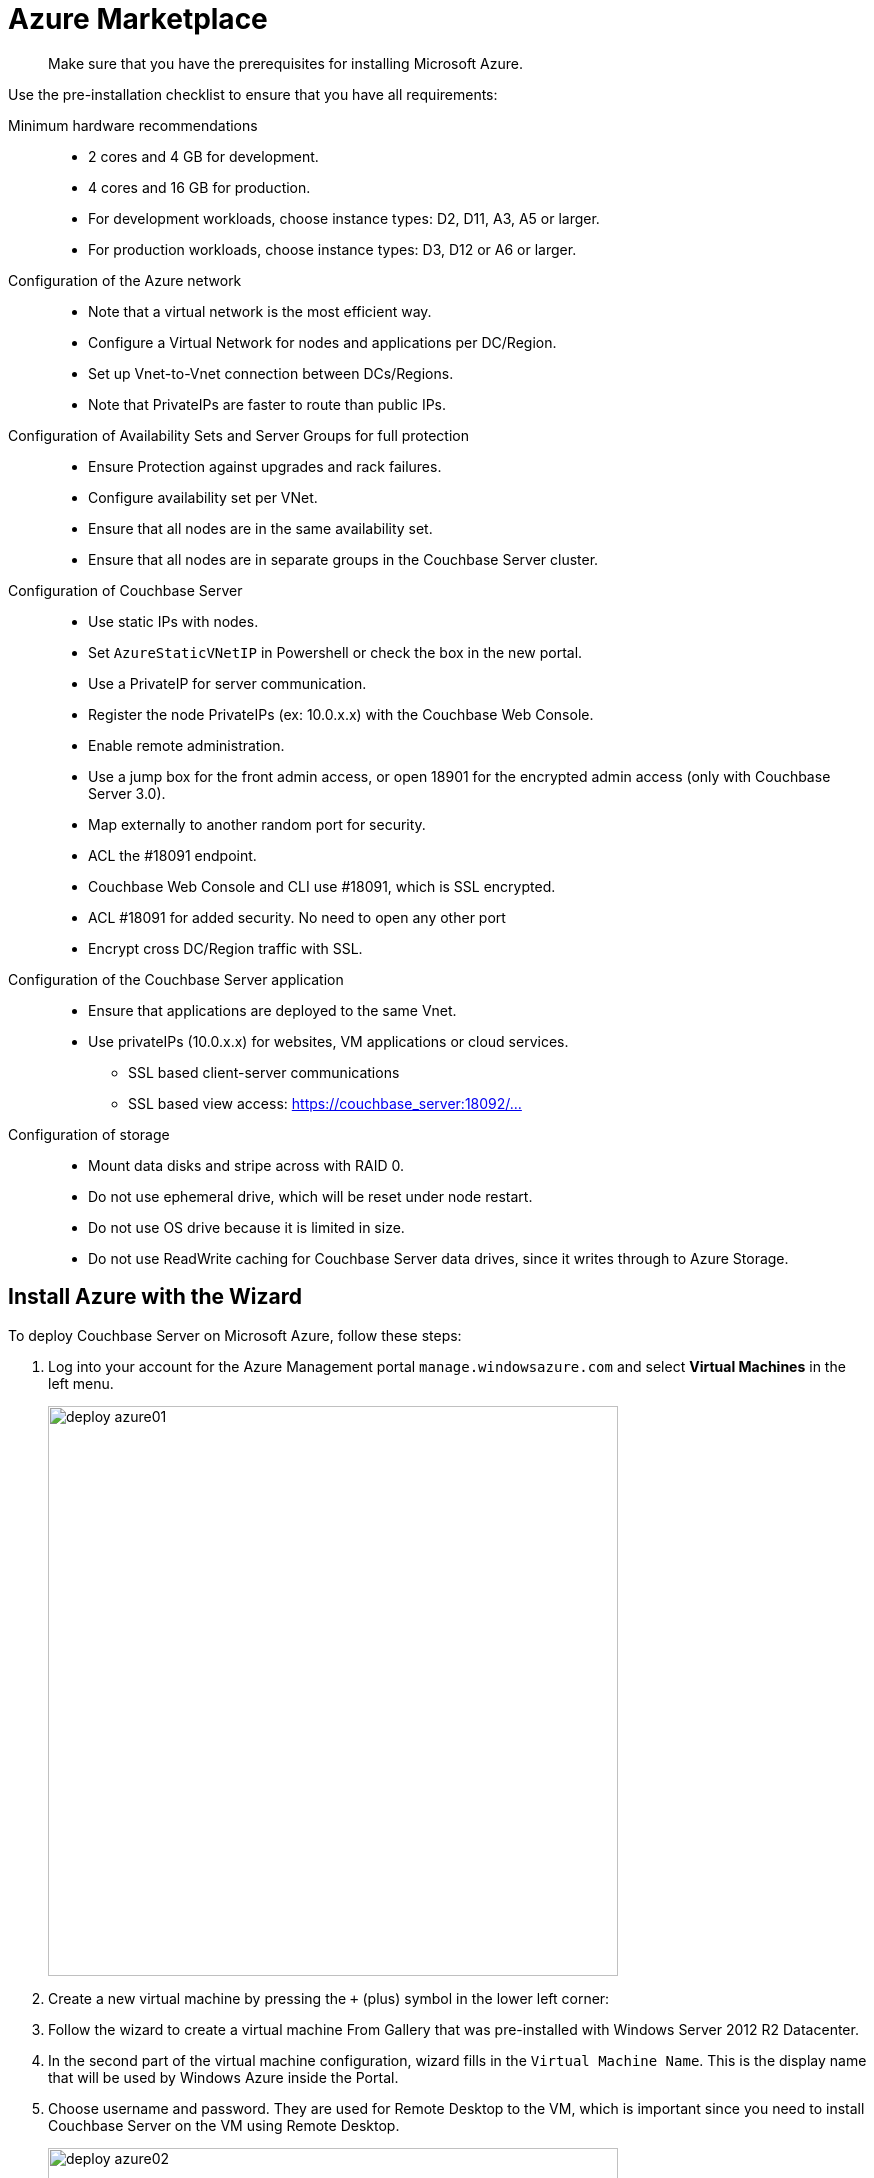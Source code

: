 [#topic_rfg_qjt_xs]
= Azure Marketplace

[abstract]
Make sure that you have the prerequisites for installing Microsoft Azure.

Use the pre-installation checklist to ensure that you have all requirements:

Minimum hardware recommendations::
* 2 cores and 4 GB for development.
* 4 cores and 16 GB for production.
* For development workloads, choose instance types: D2, D11, A3, A5 or larger.
* For production workloads, choose instance types: D3, D12 or A6 or larger.

Configuration of the Azure network::
* Note that a virtual network is the most efficient way.
* Configure a Virtual Network for nodes and applications per DC/Region.
* Set up Vnet-to-Vnet connection between DCs/Regions.
* Note that PrivateIPs are faster to route than public IPs.

Configuration of Availability Sets and Server Groups for full protection::
* Ensure Protection against upgrades and rack failures.
* Configure availability set per VNet.
* Ensure that all nodes are in the same availability set.
* Ensure that all nodes are in separate groups in the Couchbase Server cluster.

Configuration of Couchbase Server::
* Use static IPs with nodes.
* Set `AzureStaticVNetIP` in Powershell or check the box in the new portal.
* Use a PrivateIP for server communication.
* Register the node PrivateIPs (ex: 10.0.x.x) with the Couchbase Web Console.
* Enable remote administration.
* Use a jump box for the front admin access, or open 18901 for the encrypted admin access (only with Couchbase Server 3.0).
* Map externally to another random port for security.
* ACL the #18091 endpoint.
* Couchbase Web Console and CLI use #18091, which is SSL encrypted.
* ACL #18091 for added security.
No need to open any other port
* Encrypt cross DC/Region traffic with SSL.

Configuration of the Couchbase Server application::
* Ensure that applications are deployed to the same Vnet.
* Use privateIPs (10.0.x.x) for websites, VM applications or cloud services.
 ** SSL based client-server communications
 ** SSL based view access: https://couchbase_server:18092/…

Configuration of storage::
* Mount data disks and stripe across with RAID 0.
* Do not use ephemeral drive, which will be reset under node restart.
* Do not use OS drive  because it is limited in size.
* Do not use ReadWrite caching for Couchbase Server data drives, since it writes through to Azure Storage.

== Install Azure with the Wizard

To deploy Couchbase Server on Microsoft Azure, follow these steps:

. Log into your account for the Azure Management portal `manage.windowsazure.com` and select [.uicontrol]*Virtual Machines* in the left menu.
+
[#image_ydj_zr1_ys]
image::deploy-azure01.png[,570]

. Create a new virtual machine by pressing the [.input]`+` (plus) symbol in the lower left corner:
. Follow the wizard to create a virtual machine From Gallery that was pre-installed with Windows Server 2012 R2 Datacenter.
. In the second part of the virtual machine configuration, wizard fills in the `Virtual Machine Name`.
This is the display name that will be used by Windows Azure inside the Portal.
. Choose username and password.
They are used for  Remote Desktop to the VM, which is important since you need to install Couchbase Server on the VM using Remote Desktop.
+
[#image_dww_ts1_ys]
image::deploy-azure02.png[,570]

. Pick up the VM machine size (A1 through G5).
. In the third part of the configuration wizard, we need to pick a DNS name and Region and leave all other options unchanged Region: To lower network latency chose an area close to your location.
DNS: Please note that the DNS name needs to be unique for all Azure instances.
. In the fourth and last step, leave all settings and their defaults and select done/checkmark.
+
[#image_zgm_st1_ys]
image::deploy-azure03.png[,570]
+
The moment the wizard is complete Azure begins the process to start the new VM: Loading, Provisioning, Start, Running.
+
[#image_dst_251_ys]
image::deploy-azure04.png[,570]

. Press "Connect" in the lower left in the Dashboard tab for the newly created WM.
This will start a download of a preconfigured Remote Desktop file.
Open the file and follow the steps in "Remote Desktop" to log in to the VM.
+
[#image_ekr_k1b_ys]
image::deploy-azure05.png[,570]

. Before installing Couchbase Server, perform the following basic setup steps.
Disable [.uicontrol]*Enhanced IE Security* and in [.uicontrol]*Firewall Settings* make sure that the required ports are open so that the client can connect to the node.
Verify the list of ports.
+
[#image_wls_cbb_ys]
image::deploy-azure06.png[,570]
+
[#image_fsr_dbb_ys]
image::deploy-azure07.png[,570]

. Open MS Internet Explorer and navigate to the  http://www.couchbase.com/nosql-databases/downloads[Couchbase download site].
. Download the 64 bit Windows installer and when the download is complete start the installation.
. Open the file [.path]_C:\Windows\System32\drivers\etc\hosts_ and add a line to map the VM’s `Private IP` to `Public DNS Name`.
For Example: `100.117.124.100 cb4.cloudapp.net`
. Open the Couchbase Web Console and in the hostname field insert your DNS name followed by [.input]`.cloudapp.net.` Click [.uicontrol]*Next*.
For example:
+
----
cb4.cloudapp.net
----

. If you would like to install sample data, do so now or later.
From here on, follow the xref:clustersetup:manage-cluster-intro.adoc#concept_nrl_2dg_ps[Cluster Setup] instructions.
. In the next setup screen, enter the `Per Node RAM Quota` and check other options as you need for your application needs.
Click [.uicontrol]*Next*.
. In the [.uicontrol]*Notifications* tab, fill in the required fields.
. In the last configuration window, set the Administrator password.

== Deploy a Multi-Node Cluster with ARM

With the new Azure Resource Manager (ARM), you can deploy a multi-node Couchbase Server cluster to Azure cloud.

Deploying a multi-node Couchbase Server cluster for the first time on many of the public cloud platforms could require a long array of operations that must be followed carefully.

With the new Azure Resource Manager (ARM), you can deploy a multi-node Couchbase Server cluster with a simple but powerful template.

http://www.fullscale180.com/[Full Scale 180] worked with Microsoft to develop some of the templates for deploying close to real life examples of common solutions in the market.
Those templates can be found at https://github.com/azure/azure-quickstart-templates/[github.com].

The https://github.com/Azure/azure-quickstart-templates/tree/master/couchbase-on-ubuntu[Couchbase Server cluster template] is one of the templates.
It allows Azure users to deploy clusters, using different VM sizes, implementing Azure and Couchbase Server best practices.
